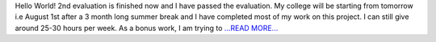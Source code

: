 .. title: End of phase#2. Phase#3 begins...
.. slug:
.. date: 2017-07-31 00:17:34 
.. tags: Casacore
.. author: Shibasis Patel
.. link: http://shibasisp.github.io/End-of-phase-2.-Phase-3-begins...
.. description:
.. category: gsoc2017

Hello World! 2nd evaluation is finished now and I have passed the evaluation. My college will be starting from tomorrow i.e August 1st after a 3 month long summer break and I have completed most of my work on this project. I can still give around 25-30 hours per week. As a bonus work, I am trying to `...READ MORE... <http://shibasisp.github.io/End-of-phase-2.-Phase-3-begins...>`__

